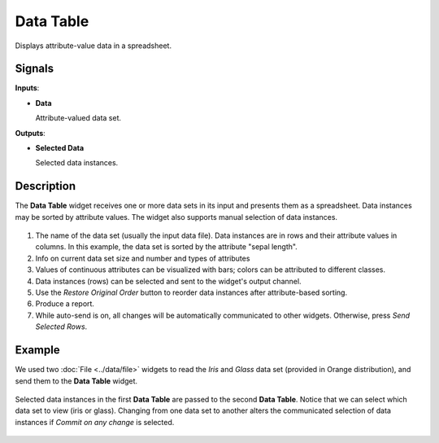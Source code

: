 Data Table
==========

.. figure:: icons/data-table.png

Displays attribute-value data in a spreadsheet.

Signals
-------

**Inputs**:

-  **Data**

   Attribute-valued data set.

**Outputs**:

-  **Selected Data**

   Selected data instances.

Description
-----------

The **Data Table** widget receives one or more data sets in its input and
presents them as a spreadsheet. Data instances may be sorted by
attribute values. The widget also supports manual selection of data
instances.

.. figure:: images/DataTable-stamped.png

1. The name of the data set (usually the input data file). Data
   instances are in rows and their attribute values in columns. In this
   example, the data set is sorted by the attribute "sepal length".
2. Info on current data set size and number and types of attributes
3. Values of continuous attributes can be visualized with bars; colors
   can be attributed to different classes.
4. Data instances (rows) can be selected and sent to the widget's output
   channel.
5. Use the *Restore Original Order* button to reorder data instances after
   attribute-based sorting.
6. Produce a report. 
7. While auto-send is on, all changes will be automatically communicated
   to other widgets. Otherwise, press *Send Selected Rows*.

Example
-------

We used two :doc:`File <../data/file>` widgets to read the *Iris* and *Glass* data set
(provided in Orange distribution), and send them to the **Data Table**
widget.

.. figure:: images/DataTable-Schema.png

Selected data instances in the first **Data Table** are passed to the
second **Data Table**. Notice that we can select which data set to view
(iris or glass). Changing from one data set to another alters the
communicated selection of data instances if *Commit on any change*
is selected.

.. figure:: images/DataTable-Example.png
